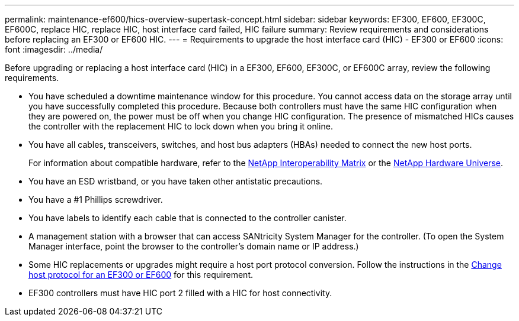 ---
permalink: maintenance-ef600/hics-overview-supertask-concept.html
sidebar: sidebar
keywords: EF300, EF600, EF300C, EF600C, replace HIC, replace HIC, host interface card failed, HIC failure
summary:  Review requirements and considerations before replacing an EF300 or EF600 HIC.
---
=  Requirements to upgrade the host interface card (HIC) - EF300 or EF600
:icons: font
:imagesdir: ../media/

[.lead]
Before upgrading or replacing a host interface card (HIC) in a EF300, EF600, EF300C, or EF600C array, review the following requirements.

* You have scheduled a downtime maintenance window for this procedure. You cannot access data on the storage array until you have successfully completed this procedure. Because both controllers must have the same HIC configuration when they are powered on, the power must be off when you change HIC configuration. The presence of mismatched HICs causes the controller with the replacement HIC to lock down when you bring it online.
* You have all cables, transceivers, switches, and host bus adapters (HBAs) needed to connect the new host ports.
+
For information about compatible hardware, refer to the https://mysupport.netapp.com/NOW/products/interoperability[NetApp Interoperability Matrix^] or the http://hwu.netapp.com/home.aspx[NetApp Hardware Universe^].

* You have an ESD wristband, or you have taken other antistatic precautions.
* You have a #1 Phillips screwdriver.
* You have labels to identify each cable that is connected to the controller canister.
* A management station with a browser that can access SANtricity System Manager for the controller. (To open the System Manager interface, point the browser to the controller's domain name or IP address.)
* Some HIC replacements or upgrades might require a host port protocol conversion. Follow the instructions in the xref:hpp-change-supertask-task.html[Change host protocol for an EF300 or EF600] for this requirement.
* EF300 controllers must have HIC port 2 filled with a HIC for host connectivity.
